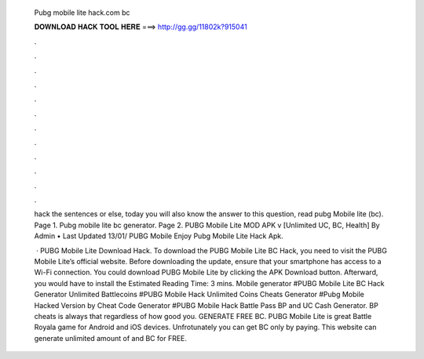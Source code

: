   Pubg mobile lite hack.com bc
  
  
  
  𝐃𝐎𝐖𝐍𝐋𝐎𝐀𝐃 𝐇𝐀𝐂𝐊 𝐓𝐎𝐎𝐋 𝐇𝐄𝐑𝐄 ===> http://gg.gg/11802k?915041
  
  
  
  .
  
  
  
  .
  
  
  
  .
  
  
  
  .
  
  
  
  .
  
  
  
  .
  
  
  
  .
  
  
  
  .
  
  
  
  .
  
  
  
  .
  
  
  
  .
  
  
  
  .
  
  hack the sentences or else, today you will also know the answer to this question, read pubg Mobile lite (bc). Page 1. Pubg mobile lite  bc generator. Page 2. PUBG Mobile Lite MOD APK v [Unlimited UC, BC, Health] By Admin • Last Updated 13/01/ PUBG Mobile Enjoy Pubg Mobile Lite Hack Apk.
  
   · PUBG Mobile Lite Download Hack. To download the PUBG Mobile Lite BC Hack, you need to visit the PUBG Mobile Lite’s official website. Before downloading the update, ensure that your smartphone has access to a Wi-Fi connection. You could download PUBG Mobile Lite by clicking the APK Download button. Afterward, you would have to install the Estimated Reading Time: 3 mins. Mobile generator #PUBG Mobile Lite BC Hack Generator Unlimited Battlecoins #PUBG Mobile Hack Unlimited Coins Cheats Generator #Pubg Mobile Hacked Version by Cheat Code Generator #PUBG Mobile Hack Battle Pass BP and UC Cash Generator. BP cheats is always that regardless of how good you. GENERATE FREE BC. PUBG Mobile Lite is great Battle Royala game for Android and iOS devices. Unfrotunately you can get BC only by paying. This website can generate unlimited amount of and BC for FREE.
